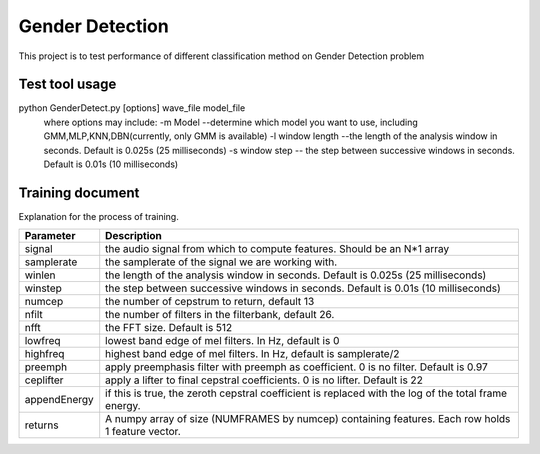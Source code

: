 ======================
Gender Detection
======================

This project is to test performance of different classification method on Gender Detection problem


Test tool usage
============
python GenderDetect.py [options] wave_file model_file
      where options may include:
      -m Model --determine which model you want to use, including GMM,MLP,KNN,DBN(currently, only GMM is available)
      -l window length --the length of the analysis window in seconds. Default is 0.025s (25 milliseconds)
      -s window step  -- the step between successive windows in seconds. Default is 0.01s (10 milliseconds)


Training document
============

Explanation for the process of training.

======== ===========
Documen  Description  
======== ===========
voxforgeDownload.sh   Download voxforge corpus
--------------- -----
Corpus_prep.ipynb  Pick and formalize the audios for further training
--------------- -----
MFCC_extract.ipynb  Extract AMFCC features from prepared corpus
--------------- -----
GMM_classify.ipynb  Train GMM models for gender detection
=============== =====

=============	===========
Parameter 		Description
=============	===========
signal			the audio signal from which to compute features. Should be an N*1 array
samplerate 		the samplerate of the signal we are working with.
winlen 			the length of the analysis window in seconds. Default is 0.025s (25 milliseconds)
winstep 		the step between successive windows in seconds. Default is 0.01s (10 milliseconds)
numcep			the number of cepstrum to return, default 13
nfilt			the number of filters in the filterbank, default 26.
nfft			the FFT size. Default is 512
lowfreq			lowest band edge of mel filters. In Hz, default is 0
highfreq		highest band edge of mel filters. In Hz, default is samplerate/2
preemph			apply preemphasis filter with preemph as coefficient. 0 is no filter. Default is 0.97
ceplifter		apply a lifter to final cepstral coefficients. 0 is no lifter. Default is 22
appendEnergy	if this is true, the zeroth cepstral coefficient is replaced with the log of the total frame energy.
returns			A numpy array of size (NUMFRAMES by numcep) containing features. Each row holds 1 feature vector.
=============	===========